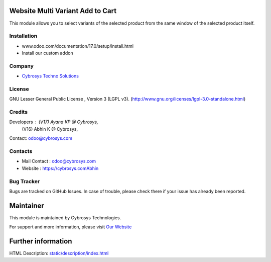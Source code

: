 .. image:: https://img.shields.io/badge/license-LGPL--3-green.svg
    :target: http://www.gnu.org/licenses/lgpl-3.0-standalone.html
    :alt: License: LGPL-3

Website Multi Variant Add to Cart
=================================
This module allows you to select variants of the selected
product from the same window of the selected product itself.

Installation
-------------
- www.odoo.com/documentation/17.0/setup/install.html
- Install our custom addon

Company
-------
* `Cybrosys Techno Solutions <https://cybrosys.com/>`__

License
-------
GNU Lesser General Public License , Version 3 (LGPL v3).
(http://www.gnu.org/licenses/lgpl-3.0-standalone.html)

Credits
-------
Developers : (V17) Ayana KP @ Cybrosys,
             (V16) Abhin K @ Cybrosys,
Contact: odoo@cybrosys.com

Contacts
--------
* Mail Contact : odoo@cybrosys.com
* Website : https://cybrosys.comAbhin

Bug Tracker
-----------
Bugs are tracked on GitHub Issues. In case of trouble, please check there if your issue has already been reported.

Maintainer
==========
.. image:: https://cybrosys.com/images/logo.png
   :target: https://cybrosys.com

This module is maintained by Cybrosys Technologies.

For support and more information, please visit `Our Website <https://cybrosys.com/>`__

Further information
===================
HTML Description: `<static/description/index.html>`__
